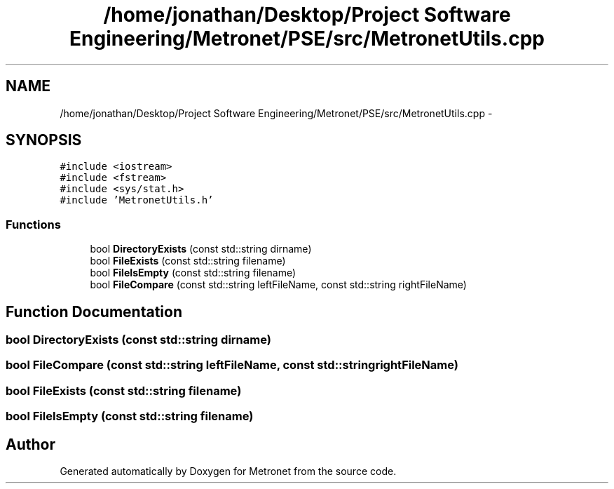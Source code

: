.TH "/home/jonathan/Desktop/Project Software Engineering/Metronet/PSE/src/MetronetUtils.cpp" 3 "Fri Apr 28 2017" "Version 1.0" "Metronet" \" -*- nroff -*-
.ad l
.nh
.SH NAME
/home/jonathan/Desktop/Project Software Engineering/Metronet/PSE/src/MetronetUtils.cpp \- 
.SH SYNOPSIS
.br
.PP
\fC#include <iostream>\fP
.br
\fC#include <fstream>\fP
.br
\fC#include <sys/stat\&.h>\fP
.br
\fC#include 'MetronetUtils\&.h'\fP
.br

.SS "Functions"

.in +1c
.ti -1c
.RI "bool \fBDirectoryExists\fP (const std::string dirname)"
.br
.ti -1c
.RI "bool \fBFileExists\fP (const std::string filename)"
.br
.ti -1c
.RI "bool \fBFileIsEmpty\fP (const std::string filename)"
.br
.ti -1c
.RI "bool \fBFileCompare\fP (const std::string leftFileName, const std::string rightFileName)"
.br
.in -1c
.SH "Function Documentation"
.PP 
.SS "bool DirectoryExists (const std::string dirname)"

.SS "bool FileCompare (const std::string leftFileName, const std::string rightFileName)"

.SS "bool FileExists (const std::string filename)"

.SS "bool FileIsEmpty (const std::string filename)"

.SH "Author"
.PP 
Generated automatically by Doxygen for Metronet from the source code\&.
